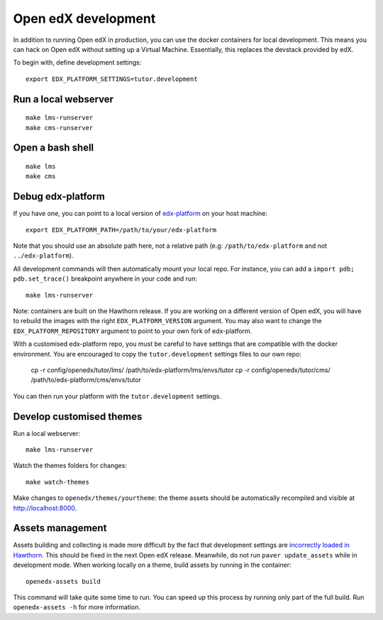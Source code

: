 .. _development:

Open edX development
====================

In addition to running Open edX in production, you can use the docker containers for local development. This means you can hack on Open edX without setting up a Virtual Machine. Essentially, this replaces the devstack provided by edX.

To begin with, define development settings::

    export EDX_PLATFORM_SETTINGS=tutor.development

Run a local webserver
---------------------

::

    make lms-runserver
    make cms-runserver

Open a bash shell
-----------------

::

    make lms
    make cms

Debug edx-platform
------------------

If you have one, you can point to a local version of `edx-platform <https://github.com/edx/edx-platform/>`_ on your host machine::

    export EDX_PLATFORM_PATH=/path/to/your/edx-platform

Note that you should use an absolute path here, not a relative path (e.g: ``/path/to/edx-platform`` and not ``../edx-platform``).

All development commands will then automatically mount your local repo. For instance, you can add a ``import pdb; pdb.set_trace()`` breakpoint anywhere in your code and run::

    make lms-runserver

Note: containers are built on the Hawthorn release. If you are working on a different version of Open edX, you will have to rebuild the images with the right ``EDX_PLATFORM_VERSION`` argument. You may also want to change the ``EDX_PLATFORM_REPOSITORY`` argument to point to your own fork of edx-platform.

With a customised edx-platform repo, you must be careful to have settings that are compatible with the docker environment. You are encouraged to copy the ``tutor.development`` settings files to our own repo:

    cp -r config/openedx/tutor/lms/ /path/to/edx-platform/lms/envs/tutor
    cp -r config/openedx/tutor/cms/ /path/to/edx-platform/cms/envs/tutor

You can then run your platform with the ``tutor.development`` settings.

Develop customised themes
-------------------------

Run a local webserver::

    make lms-runserver

Watch the themes folders for changes::

    make watch-themes

Make changes to ``openedx/themes/yourtheme``: the theme assets should be automatically recompiled and visible at http://localhost:8000.

Assets management
-----------------

Assets building and collecting is made more difficult by the fact that development settings are `incorrectly loaded in Hawthorn <https://github.com/edx/edx-platform/pull/18430/files>`_. This should be fixed in the next Open edX release. Meanwhile, do not run ``paver update_assets`` while in development mode. When working locally on a theme, build assets by running in the container::

    openedx-assets build

This command will take quite some time to run. You can speed up this process by running only part of the full build. Run ``openedx-assets -h`` for more information.
